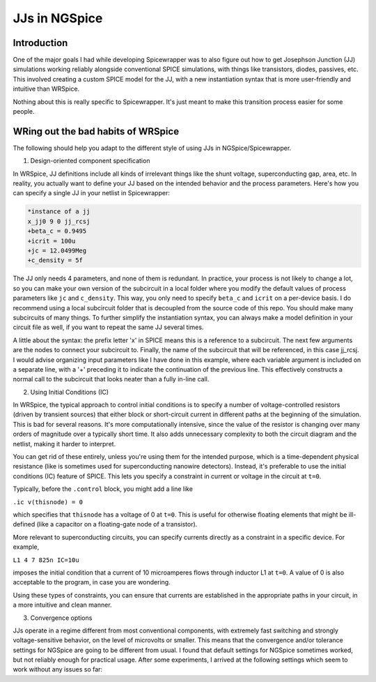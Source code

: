 JJs in NGSpice
=====

.. _introduction:

Introduction
------------

One of the major goals I had while developing Spicewrapper was to also figure out how to get Josephson Junction (JJ) simulations working reliably alongside conventional SPICE simulations, with things like transistors, diodes, passives, etc. This involved creating a custom SPICE model for the JJ, with a new instantiation syntax that is more user-friendly and intuitive than WRSpice. 

Nothing about this is really specific to Spicewrapper.  It's just meant to make this transition process easier for some people.

WRing out the bad habits of WRSpice
----------------

The following should help you adapt to the different style of using JJs in NGSpice/Spicewrapper.

1. Design-oriented component specification

In WRSpice, JJ definitions include all kinds of irrelevant things like the shunt voltage, superconducting gap, area, etc.  In reality, you actually want to define your JJ based on the intended behavior and the process parameters.  Here's how you can specify a single JJ in your netlist in Spicewrapper:

.. code-block:: console

  *instance of a jj
  x_jj0 9 0 jj_rcsj 
  +beta_c = 0.9495
  +icrit = 100u
  +jc = 12.0499Meg
  +c_density = 5f

The JJ only needs 4 parameters, and none of them is redundant.  In practice, your process is not likely to change a lot, so you can make your own version of the subcircuit in a local folder where you modify the default values of process parameters like ``jc`` and ``c_density``.  This way, you only need to specify ``beta_c`` and ``icrit`` on a per-device basis. I do recommend using a local subcircuit folder that is decoupled from the source code of this repo.  You should make many subcircuits of many things.  To further simplify the instantiation syntax, you can always make a model definition in your circuit file as well, if you want to repeat the same JJ several times.

A little about the syntax: the prefix letter 'x' in SPICE means this is a reference to a subcircuit.  The next few arguments are the nodes to connect your subcircuit to.  Finally, the name of the subcircuit that will be referenced, in this case jj_rcsj.  I would advise organizing input parameters like I have done in this example, where each variable argument is included on a separate line, with a '+' preceding it to indicate the continuation of the previous line.  This effectively constructs a normal call to the subcircuit that looks neater than a fully in-line call.

2. Using Initial Conditions (IC)

In WRSpice, the typical approach to control initial conditions is to specify a number of voltage-controlled resistors (driven by transient sources) that either block or short-circuit current in different paths at the beginning of the simulation. This is bad for several reasons. It's more computationally intensive, since the value of the resistor is changing over many orders of magnitude over a typically short time.  It also adds unnecessary complexity to both the circuit diagram and the netlist, making it harder to interpret.

You can get rid of these entirely, unless you're using them for the intended purpose, which is a time-dependent physical resistance (like is sometimes used for superconducting nanowire detectors).  Instead, it's preferable to use the initial conditions (IC) feature of SPICE.  This lets you specify a constraint in current or voltage in the circuit at ``t=0``.  

Typically, before the ``.control`` block, you might add a line like 

``.ic v(thisnode) = 0`` 

which specifies that ``thisnode`` has a voltage of 0 at ``t=0``. This is useful for otherwise floating elements that might be ill-defined (like a capacitor on a floating-gate node of a transistor).

More relevant to superconducting circuits, you can specify currents directly as a constraint in a specific device.  For example,

``L1 4 7 825n IC=10u``

imposes the initial condition that a current of 10 microamperes flows through inductor L1 at ``t=0``. A value of 0 is also acceptable to the program, in case you are wondering.

Using these types of constraints, you can ensure that currents are established in the appropriate paths in your circuit, in a more intuitive and clean manner.

3. Convergence options

JJs operate in a regime different from most conventional components, with extremely fast switching and strongly voltage-sensitive behavior, on the level of microvolts or smaller.  This means that the convergence and/or tolerance settings for NGSpice are going to be different from usual. I found that default settings for NGSpice sometimes worked, but not reliably enough for practical usage. After some experiments, I arrived at the following settings which seem to work without any issues so far:

.. code-block:: console
 .option abstol=1e-12
 .option reltol=1e-2
 .option vntol=1e-8


